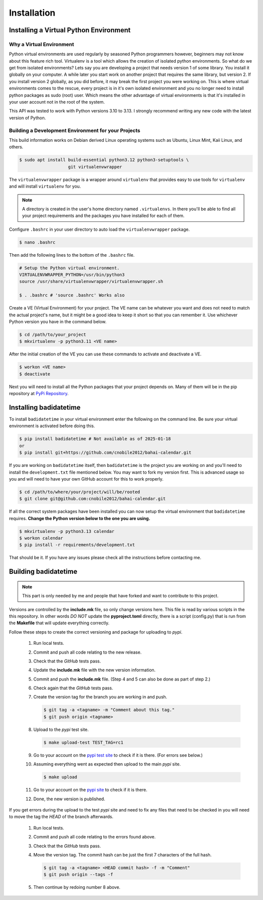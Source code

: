 .. -*-coding: utf-8-*-

.. role:: color-violet
.. role:: color-red

************
Installation
************

=======================================
Installing a Virtual Python Environment
=======================================

-------------------------
Why a Virtual Environment
-------------------------

Python virtual environments are used regularly by seasoned Python programmers
however, beginners may not know about this feature rich tool. Virtualenv is a
tool which allows the creation of isolated python environments. So what do we
get from isolated environments? Lets say you are developing a project that
needs version 1 of some library. You install it globally on your computer. A
while later you start work on another project that requires the same library,
but version 2. If you install version 2 globally, as you did before, it may
break the first project you were working on. This is where virtual environments
comes to the rescue, every project is in it's own isolated environment and you
no longer need to install python packages as sudo (root) user. Which means the
other advantage of virtual environments is that it's installed in your user
account not in the root of the system.

This API was tested to work with Python versions 3.10 to 3.13. I strongly
recommend writing any new code with the latest version of Python.

----------------------------------------------------
Building a Development Environment for your Projects
----------------------------------------------------

This build information works on Debian derived Linux operating systems such as
Ubuntu, Linux Mint, Kaii Linux, and others.

.. code-block:: console

   $ sudo apt install build-essential python3.12 python3-setuptools \
                      git virtualenvwrapper

The ``virtualenvwrapper`` package is a wrapper around ``virtualenv`` that
provides easy to use tools for ``virtualenv`` and will install ``virtualenv``
for you.

.. note::

   A directory is created in the user's home directory named
   ``.virtualenvs``. In there you'll be able to find all your project
   requirements and the packages you have installed for each of them.

Configure ``.bashrc`` in your user directory to auto load the
``virtualenvwrapper`` package.

.. code-block:: console

   $ nano .bashrc

Then add the following lines to the bottom of the ``.bashrc`` file.

.. code-block:: bash

   # Setup the Python virtual environment.
   VIRTUALENVWRAPPER_PYTHON=/usr/bin/python3
   source /usr/share/virtualenvwrapper/virtualenvwrapper.sh

   $ . .bashrc # 'source .bashrc' Works also

Create a VE (Virtual Environment) for your project. The VE name can be
whatever you want and does not need to match the actual project's name, but it
might be a good idea to keep it short so that you can remember it. Use
whichever Python version you have in the command below.

.. code-block:: console

   $ cd /path/to/your_project
   $ mkvirtualenv -p python3.11 <VE name>

After the initial creation of the VE you can use these commands to activate
and deactivate a VE.

.. code-block:: console

   $ workon <VE name>
   $ deactivate

Next you will need to install all the Python packages that your project
depends on. Many of them will be in the pip repository at
`PyPi Repository <https://pypi.org/>`_.

=======================
Installing badidatetime
=======================

To install ``badidatetime`` in your virtual environment enter the following on
the command line. Be sure your virtual environment is activated before doing
this.

.. code-block:: console

   $ pip install badidatetime # Not available as of 2025-01-18
   or
   $ pip install git+https://github.com/cnobile2012/bahai-calendar.git

If you are working on ``badidatetime`` itself, then ``badidatetime`` is the
project you are working on and you'll need to install the ``development.txt``
file mentioned below. You may want to fork my version first. This is advanced
usage so you and will need to have your own GitHub account for this to work
properly.

.. code-block:: console

   $ cd /path/to/where/your/project/will/be/rooted
   $ git clone git@github.com:cnobile2012/bahai-calendar.git

If all the correct system packages have been installed you can now setup the
virtual environment that ``badidatetime`` requires. **Change the Python version
below to the one you are using.**

.. code-block:: console

   $ mkvirtualenv -p python3.13 calendar
   $ workon calendar
   $ pip install -r requirements/development.txt

That should be it. If you have any issues please check all the instructions
before contacting me.

=====================
Building badidatetime
=====================

.. note::

   This part is only needed by me and people that have forked and want to
   contribute to this project.

Versions are controlled by the **include.mk** file, so only change versions
here. This file is read by various scripts in the this repository. In other
words *DO NOT* update the **pyproject.toml** directly, there is a script
(config.py) that is run from the **Makefile** that will update everything
correctly.

Follow these steps to create the correct versioning and package for uploading
to `pypi`.

   1. Run local tests.
   2. Commit and push all code relating to the new release.
   3. Check that the `GitHub` tests pass.
   4. Update the **include.mk** file with the new version information.
   5. Commit and push the **include.mk** file. :color-violet:`(Step 4 and 5
      can also be done as part of step 2.)`
   6. Check again that the `GitHub` tests pass.
   7. Create the version tag for the branch you are working in and push.

      .. code-block:: console

         $ git tag -a <tagname> -m "Comment about this tag."
         $ git push origin <tagname>

   8. Upload to the `pypi` test site.

      .. code-block:: console

         $ make upload-test TEST_TAG=rc1

   9. Go to your account on the `pypi test site <https://test.pypi.org/>`_ to
      check if it is there. :color-red:`(For errors see below.)`
   10. Assuming everything went as expected then upload to the main `pypi`
       site.

       .. code-block:: console

         $ make upload

   11. Go to your account on the `pypi site <https://pypi.org/>`_ to check if
       it is there.
   12. Done, the new version is published.

If you get errors during the upload to the test `pypi` site and need to fix any
files that need to be checked in you will need to move the tag the *HEAD* of
the branch afterwards.

   1. Run local tests.
   2. Commit and push all code relating to the errors found above.
   3. Check that the `GitHub` tests pass.
   4. Move the version tag. :color-red:`The commit hash can be just the first 7
      characters of the full hash.`

      .. code-block:: console

         $ git tag -a <tagname> <HEAD commit hash> -f -m "Comment"
         $ git push origin --tags -f

   5. Then continue by redoing number 8 above.
